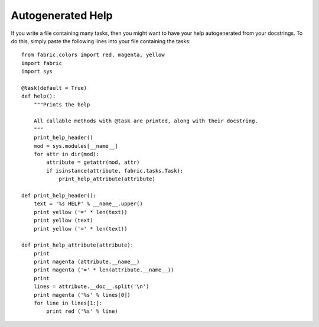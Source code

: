 ==================
Autogenerated Help
==================

If you write a file containing many tasks, then you might want to have your help autogenerated from your docstrings.
To do this, simply paste the following lines into your file containing the tasks::

    from fabric.colors import red, magenta, yellow
    import fabric
    import sys

    @task(default = True)
    def help():
        """Prints the help

        All callable methods with @task are printed, along with their docstring.
        """
        print_help_header()
        mod = sys.modules[__name__]
        for attr in dir(mod):
            attribute = getattr(mod, attr)
            if isinstance(attribute, fabric.tasks.Task):
                print_help_attribute(attribute)

    def print_help_header():
        text = '%s HELP' % __name__.upper()
        print yellow ('=' * len(text))
        print yellow (text)
        print yellow ('=' * len(text))

    def print_help_attribute(attribute):
        print
        print magenta (attribute.__name__)
        print magenta ('=' * len(attribute.__name__))
        print
        lines = attribute.__doc__.split('\n')
        print magenta ('%s' % lines[0])
        for line in lines[1:]:
            print red ('%s' % line)

